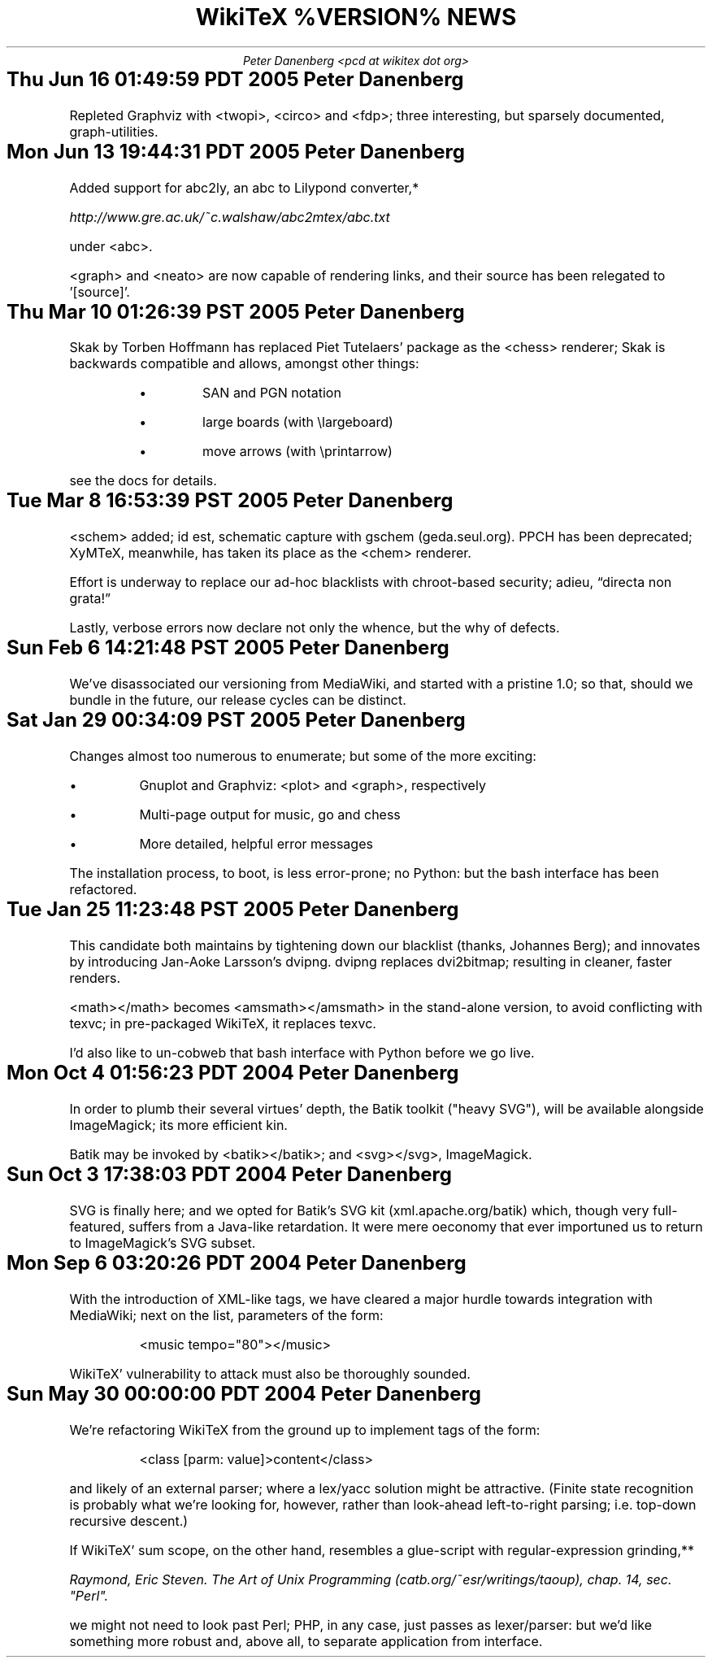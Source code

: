 .DA
.TL
WikiTeX %VERSION% NEWS
.AU
Peter Danenberg <pcd at wikitex dot org>
.SH
Thu Jun 16 01:49:59 PDT 2005	Peter Danenberg
.RS
.PP
Repleted Graphviz with <twopi>, <circo> and <fdp>; three interesting, but sparsely documented, graph-utilities.
.RE
.SH
Mon Jun 13 19:44:31 PDT 2005	Peter Danenberg
.RS
.PP
Added support for abc2ly, an abc to Lilypond converter,*
.FS *
\%http://www.gre.ac.uk/~c.walshaw/abc2mtex/abc.txt
.FE
under <abc>.
.PP
<graph> and <neato> are now capable of rendering links, and their source has been relegated to '[source]'.
.RE
.SH
Thu Mar 10 01:26:39 PST 2005	Peter Danenberg
.RS
.PP
Skak by Torben Hoffmann has replaced Piet Tutelaers' package as the <chess> renderer; Skak is backwards compatible and allows, amongst other things:
.RS
.IP \(bu
SAN and PGN notation
.IP \(bu
large boards (with \\largeboard)
.IP \(bu
move arrows (with \\printarrow)
.RE
.LP
see the docs for details.
.RE
.SH
Tue Mar  8 16:53:39 PST 2005	Peter Danenberg
.RS
.PP
<schem> added; id est, schematic capture with gschem (geda.seul.org).  PPCH has been deprecated; XyMTeX, meanwhile, has taken its place as the <chem> renderer.
.PP
Effort is underway to replace our ad-hoc blacklists with chroot-based security; adieu, \(lqdirecta non grata!\(rq
.PP
Lastly, verbose errors now declare not only the whence, but the why of defects.
.RE
.SH
Sun Feb  6 14:21:48 PST 2005	Peter Danenberg
.RS
.PP
We've disassociated our versioning from MediaWiki, and started with a pristine 1.0; so that, should we bundle in the future, our release cycles can be distinct.
.RE
.SH
Sat Jan 29 00:34:09 PST 2005	Peter Danenberg
.RS
.PP
Changes almost too numerous to enumerate; but some of the more exciting:
.IP \(bu
Gnuplot and Graphviz: <plot> and <graph>, respectively
.IP \(bu
Multi-page output for music, go and chess
.IP \(bu
More detailed, helpful error messages
.PP
The installation process, to boot, is less error-prone; no Python: but the bash interface has been refactored.
.RE
.SH
Tue Jan 25 11:23:48 PST 2005	Peter Danenberg
.RS
.PP
This candidate both maintains by tightening down our blacklist (thanks, Johannes Berg); and innovates by introducing Jan-Aoke Larsson's dvipng.  dvipng replaces dvi2bitmap; resulting in cleaner, faster renders.
.PP
<math></math> becomes <amsmath></amsmath> in the stand-alone version, to avoid conflicting with texvc; in pre-packaged WikiTeX, it replaces texvc.
.PP
I'd also like to un-cobweb that bash interface with Python before we go live.
.RE
.SH
Mon Oct  4 01:56:23 PDT 2004	Peter Danenberg
.RS
.PP
In order to plumb their several virtues' depth, the Batik toolkit ("heavy SVG"), will be available alongside ImageMagick; its more efficient kin.
.PP
Batik may be invoked by <batik></batik>; and <svg></svg>, ImageMagick.
.RE
.SH
Sun Oct  3 17:38:03 PDT 2004	Peter Danenberg
.RS
.PP
SVG is finally here; and we opted for Batik's SVG kit (xml.apache.org/batik) which, though very full-featured, suffers from a Java-like retardation.  It were mere oeconomy that ever importuned us to return to ImageMagick's SVG subset.
.RE
.SH
Mon Sep  6 03:20:26 PDT 2004	Peter Danenberg
.RS
.PP
With the introduction of XML-like tags, we have cleared a major hurdle towards integration with Media\%Wiki; next on the list, parameters of the form:
.QP
<music tempo="80"></music>
.LP
WikiTeX' vulnerability to attack must also be thoroughly sounded.
.RE
.SH
Sun May 30 00:00:00 PDT 2004	Peter Danenberg
.RS
.PP
We're  refactoring WikiTeX from the ground up to implement tags of the form:
.QP 
<class [parm: value]>content</class>
.LP 
and likely of an external parser; where a lex/yacc  solution
might  be attractive.  (Finite state recognition is probably
what we're looking  for,  however,  rather  than  look-ahead
left-to-right parsing; i.e. top-down recursive descent.)
.PP
If  WikiTeX'  sum scope, on the other hand, resembles a
glue-script with regular-expression grinding,**
.FS **
Raymond,  Eric  Steven.  The Art of Unix Programming (catb.org/~esr/writings/taoup), chap. 14, sec. "Perl".
.FE
we might not need  to  look  past  Perl; PHP, in any case, just passes as
lexer/parser: but we'd like something more robust and, above
all, to separate application from interface.
.RE
.bp

